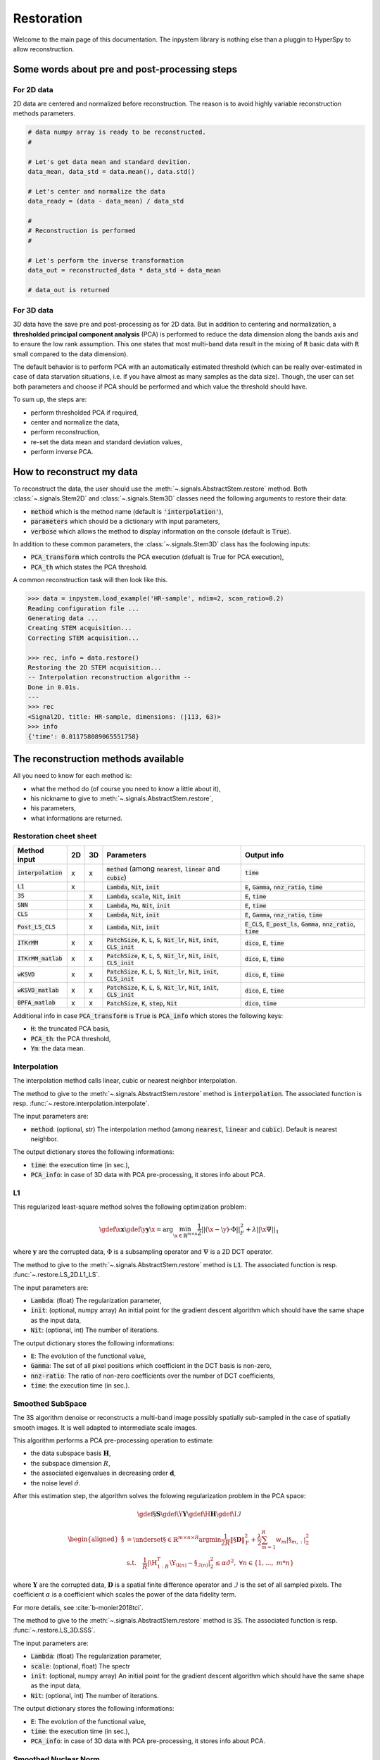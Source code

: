Restoration
===========

Welcome to the main page of this documentation. The inpystem library is nothing else than a pluggin to HyperSpy to allow reconstruction.

Some words about pre and post-processing steps
----------------------------------------------

For 2D data
~~~~~~~~~~~

2D data are centered and normalized before reconstruction. The reason is to avoid highly variable reconstruction methods parameters.

.. code-block:: python

    # data numpy array is ready to be reconstructed.
    #

    # Let's get data mean and standard devition. 
    data_mean, data_std = data.mean(), data.std()

    # Let's center and normalize the data
    data_ready = (data - data_mean) / data_std

    #
    # Reconstruction is performed
    #

    # Let's perform the inverse transformation
    data_out = reconstructed_data * data_std + data_mean

    # data_out is returned

For 3D data
~~~~~~~~~~~

3D data have the save pre and post-processing as for 2D data. But in addition to centering and normalization, a **thresholded principal component analysis** (PCA) is performed to reduce the data dimension along the bands axis and to ensure the low rank assumption. This one states that most multi-band data result in the mixing of :code:`R` basic data with :code:`R` small compared to the data dimension).

The default behavior is to perform PCA with an automatically estimated threshold (which can be really over-estimated in case of data starvation situations, i.e. if you have almost as many samples as the data size). Though, the user can set both parameters and choose if PCA should be performed and which value the threshold should have.

To sum up, the steps are:

* perform thresholded PCA if required,
* center and normalize the data,
* perform reconstruction,
* re-set the data mean and standard deviation values,
* perform inverse PCA.


How to reconstruct my data
--------------------------

To reconstruct the data, the user should use the :meth:`~.signals.AbstractStem.restore` method. Both :class:`~.signals.Stem2D` and :class:`~.signals.Stem3D` classes need the following arguments to restore their data:

* :code:`method` which is the method name (default is :code:`'interpolation'`),
* :code:`parameters` which should be a dictionary with input parameters,
* :code:`verbose` which allows the method to display information on the console (default is :code:`True`).

In addition to these common parameters, the :class:`~.signals.Stem3D` class has the foolowing inputs:

* :code:`PCA_transform` which controlls the PCA execution (defualt is True for PCA execution),
* :code:`PCA_th` which states the PCA threshold.

A common reconstruction task will then look like this.

.. code-block:: python

    >>> data = inpystem.load_example('HR-sample', ndim=2, scan_ratio=0.2)
    Reading configuration file ...
    Generating data ...
    Creating STEM acquisition...
    Correcting STEM acquisition...

    >>> rec, info = data.restore()
    Restoring the 2D STEM acquisition...
    -- Interpolation reconstruction algorithm --
    Done in 0.01s.
    ---
    >>> rec
    <Signal2D, title: HR-sample, dimensions: (|113, 63)>
    >>> info
    {'time': 0.011758089065551758}


The reconstruction methods available
------------------------------------

All you need to know for each method is:

* what the method do (of course you need to know a little about it),
* his nickname to give to :meth:`~.signals.AbstractStem.restore`,
* his parameters,
* what informations are returned.



Restoration cheet sheet
~~~~~~~~~~~~~~~~~~~~~~~

+-----------------------+----+----+-----------------------------------------------------------------------------------------------------------------+----------------------------------------------------------------------------------+
| Method input          | 2D | 3D | Parameters                                                                                                      | Output info                                                                      |
+=======================+====+====+=================================================================================================================+==================================================================================+
| :code:`interpolation` | x  | x  | :code:`method` (among :code:`nearest`, :code:`linear` and :code:`cubic`)                                        | :code:`time`                                                                     |
+-----------------------+----+----+-----------------------------------------------------------------------------------------------------------------+----------------------------------------------------------------------------------+
| :code:`L1`            | x  |    | :code:`Lambda`, :code:`Nit`, :code:`init`                                                                       | :code:`E`, :code:`Gamma`, :code:`nnz_ratio`, :code:`time`                        |
+-----------------------+----+----+-----------------------------------------------------------------------------------------------------------------+----------------------------------------------------------------------------------+
| :code:`3S`            |    | x  | :code:`Lambda`, :code:`scale`, :code:`Nit`, :code:`init`                                                        | :code:`E`, :code:`time`                                                          |
+-----------------------+----+----+-----------------------------------------------------------------------------------------------------------------+----------------------------------------------------------------------------------+
| :code:`SNN`           |    | x  | :code:`Lambda`, :code:`Mu`, :code:`Nit`, :code:`init`                                                           | :code:`E`, :code:`time`                                                          |
+-----------------------+----+----+-----------------------------------------------------------------------------------------------------------------+----------------------------------------------------------------------------------+
| :code:`CLS`           |    | x  | :code:`Lambda`, :code:`Nit`, :code:`init`                                                                       | :code:`E`, :code:`Gamma`, :code:`nnz_ratio`, :code:`time`                        |
+-----------------------+----+----+-----------------------------------------------------------------------------------------------------------------+----------------------------------------------------------------------------------+
| :code:`Post_LS_CLS`   |    | x  | :code:`Lambda`, :code:`Nit`, :code:`init`                                                                       | :code:`E_CLS`, :code:`E_post_ls`, :code:`Gamma`, :code:`nnz_ratio`, :code:`time` |
+-----------------------+----+----+-----------------------------------------------------------------------------------------------------------------+----------------------------------------------------------------------------------+
| :code:`ITKrMM`        | x  | x  | :code:`PatchSize`, :code:`K`, :code:`L`, :code:`S`, :code:`Nit_lr`, :code:`Nit`, :code:`init`, :code:`CLS_init` | :code:`dico`, :code:`E`, :code:`time`                                            |
+-----------------------+----+----+-----------------------------------------------------------------------------------------------------------------+----------------------------------------------------------------------------------+
| :code:`ITKrMM_matlab` | x  | x  | :code:`PatchSize`, :code:`K`, :code:`L`, :code:`S`, :code:`Nit_lr`, :code:`Nit`, :code:`init`, :code:`CLS_init` | :code:`dico`, :code:`E`, :code:`time`                                            |
+-----------------------+----+----+-----------------------------------------------------------------------------------------------------------------+----------------------------------------------------------------------------------+
| :code:`wKSVD`         | x  | x  | :code:`PatchSize`, :code:`K`, :code:`L`, :code:`S`, :code:`Nit_lr`, :code:`Nit`, :code:`init`, :code:`CLS_init` | :code:`dico`, :code:`E`, :code:`time`                                            |
+-----------------------+----+----+-----------------------------------------------------------------------------------------------------------------+----------------------------------------------------------------------------------+
| :code:`wKSVD_matlab`  | x  | x  | :code:`PatchSize`, :code:`K`, :code:`L`, :code:`S`, :code:`Nit_lr`, :code:`Nit`, :code:`init`, :code:`CLS_init` | :code:`dico`, :code:`E`, :code:`time`                                            |
+-----------------------+----+----+-----------------------------------------------------------------------------------------------------------------+----------------------------------------------------------------------------------+
| :code:`BPFA_matlab`   | x  | x  | :code:`PatchSize`, :code:`K`, :code:`step`, :code:`Nit`                                                         | :code:`dico`, :code:`time`                                                       |
+-----------------------+----+----+-----------------------------------------------------------------------------------------------------------------+----------------------------------------------------------------------------------+


Additional info in case :code:`PCA_transform` is :code:`True` is :code:`PCA_info` which stores the following keys:

* :code:`H`: the truncated PCA basis,
* :code:`PCA_th`: the PCA threshold,
* :code:`Ym`: the data mean.


Interpolation
~~~~~~~~~~~~~

The interpolation method calls linear, cubic or nearest neighbor interpolation.

The method to give to the :meth:`~.signals.AbstractStem.restore` method is :code:`interpolation`. The associated function is resp. :func:`~.restore.interpolation.interpolate`.

The input parameters are:

* :code:`method`: (optional, str) The interpolation method (among :code:`nearest`, :code:`linear` and :code:`cubic`). Default is nearest neighbor.

The output dictionary stores the following informations:

* :code:`time`: the execution time (in sec.),
* :code:`PCA_info`: in case of 3D data with PCA pre-processing, it stores info about PCA.

L1
~~~

This regularized least-square method solves the following optimization problem:

.. math::

    \gdef \x {\mathbf{x}}
    \gdef \y {\mathbf{y}}
    \hat{\x} = \mathrm{arg}\min_{ \x\in\mathbb{R}^{m \times n} }
           \frac{1}{2} ||(\x-\y)\cdot \Phi||_F^2 +
           \lambda ||\x\Psi||_1

where :math:`\mathbf{y}` are the corrupted data,  :math:`\Phi` is a subsampling operator and :math:`\Psi` is a 2D DCT operator. 

The method to give to the :meth:`~.signals.AbstractStem.restore` method is :code:`L1`. The associated function is resp. :func:`~.restore.LS_2D.L1_LS`.

The input parameters are:

* :code:`Lambda`: (float) The regularization parameter,
* :code:`init`: (optional, numpy array) An initial point for the gradient descent algorithm which should have the same shape as the input data,
* :code:`Nit`: (optional, int) The number of iterations.

The output dictionary stores the following informations:

* :code:`E`: The evolution of the functional value,
* :code:`Gamma`: The set of all pixel positions which coefficient in the DCT basis is non-zero,
* :code:`nnz-ratio`: The ratio of non-zero coefficients over the number of DCT coefficients,
* :code:`time`: the execution time (in sec.).


Smoothed SubSpace
~~~~~~~~~~~~~~~~~

The 3S algorithm denoise or reconstructs a multi-band image possibly
spatially sub-sampled in the case of spatially smooth images. It is
well adapted to intermediate scale images.

This algorithm performs a PCA pre-processing operation to estimate:

* the data subspace basis :math:`\mathbf{H}`,
* the subspace dimension :math:`R`,
* the associated eigenvalues in decreasing order :math:`\mathbf{d}`,
* the noise level :math:`\hat{\sigma}`.

After this estimation step, the algorithm solves the folowing
regularization problem in the PCA space:

.. math::

    \gdef \S {\mathbf{S}}
    \gdef \Y {\mathbf{Y}}
    \gdef \H {\mathbf{H}}
    \gdef \I {\mathcal{I}}

    \begin{aligned}
    \hat{\S} &= \underset{\S\in\mathbb{R}^{m \times n \times R}}{\arg\min}
            \frac{1}{2R}\left\|\S \mathbf{D}\right\|_\mathrm{F}^2 +
            \frac{\lambda}{2}\sum_{m=1}^{R} w_{m} |\S_{m,:}|_2^2\\
     &\textrm{s.t.}\quad
            \frac{1}{R}|\H_{1:R}^T\Y_{\I(n)}-\S_{\mathcal{I}(n)}|^2_2
            \leq\alpha\hat{\sigma}^2,\ \forall n
            \in \{1, \dots,\ m*n\}
    \end{aligned}


where :math:`\mathbf{Y}` are the corrupted data,  :math:`\mathbf{D}`
is a spatial finite difference operator and :math:`\mathcal{I}` is
the set of all sampled pixels. The coefficient :math:`\alpha` is a coefficient which scales the power of the data fidelity term.

For more details, see :cite:`b-monier2018tci`.           

The method to give to the :meth:`~.signals.AbstractStem.restore` method is :code:`3S`. The associated function is resp. :func:`~.restore.LS_3D.SSS`.

The input parameters are:

* :code:`Lambda`: (float) The regularization parameter,
* :code:`scale`: (optional, float) The spectr 
* :code:`init`: (optional, numpy array) An initial point for the gradient descent algorithm which should have the same shape as the input data,
* :code:`Nit`: (optional, int) The number of iterations.

The output dictionary stores the following informations:

* :code:`E`: The evolution of the functional value,
* :code:`time`: the execution time (in sec.),
* :code:`PCA_info`: in case of 3D data with PCA pre-processing, it stores info about PCA.


Smoothed Nuclear Norm
~~~~~~~~~~~~~~~~~~~~~

The SNN algorithm denoise or reconstructs a multi-band image possibly
spatially sub-sampled in the case of spatially smooth images. It is
well adapted to intermediate scale images.

This algorithm solves the folowing optimization problem:

.. math::

    \gdef \X {\mathbf{X}}
    \gdef \Y {\mathbf{Y}}
    \gdef \H {\mathbf{H}}
    \gdef \I {\mathcal{I}}

    \hat{\X} = \underset{\X\in\mathbb{R}^{m \times n \times B}}{\arg\min}
        \frac{1}{2}||\Y_\I - \X_\I||_\mathrm{F}^2 +
        \frac{\lambda}{2}\left\|\X \mathbf{D}\right\|_\mathrm{F}^2 +
        \mu ||\X||_*

where :math:`\mathbf{Y}` are the corrupted data,  :math:`\mathbf{D}`
is a spatial finite difference operator and :math:`\mathcal{I}` is
the set of all sampled pixels.

For more details, see :cite:`b-monier2018tci`.           

The method to give to the :meth:`~.signals.AbstractStem.restore` method is :code:`SNN`. The associated function is resp. :func:`~.restore.LS_3D.SNN`.

The input parameters are:

* :code:`Lambda`: (float) The :math:`\lambda` regularization parameter,
* :code:`Mu`: (float) The :math:`\mu` regularization parameter,
* :code:`init`: (optional, numpy array) An initial point for the gradient descent algorithm which should have the same shape as the input data,
* :code:`Nit`: (optional, int) The number of iterations.

The output dictionary stores the following informations:

* :code:`E`: The evolution of the functional value,
* :code:`time`: the execution time (in sec.),
* :code:`PCA_info`: in case of 3D data with PCA pre-processing, it stores info about PCA.


Cosine Least Square
~~~~~~~~~~~~~~~~~~~

The CLS algorithm denoises or reconstructs a multi-band image possibly
spatially sub-sampled in the case of spatially sparse content in the DCT
basis. It is well adapted to periodic data.

This algorithm solves the folowing optimization problem:

.. math::

    \gdef \X {\mathbf{X}}
    \gdef \Y {\mathbf{Y}}
    \gdef \H {\mathbf{H}}
    \gdef \I {\mathcal{I}}

    \hat{\X} = \underset{\X\in\mathbb{R}^{m \times n \times B}}{\arg\min}
        \frac{1}{2}||\Y_\I - \X_\I||_\mathrm{F}^2 +
        \lambda ||\X \Psi||_{2, 1}


where :math:`\mathbf{Y}` are the corrupted data,  :math:`\mathbf{D}`
is a spatial finite difference operator and :math:`\mathcal{I}` is
the set of all sampled pixels.

The method to give to the :meth:`~.signals.AbstractStem.restore` method is :code:`CLS`. The associated function is resp. :func:`~.restore.LS_CLS.CLS`.

The input parameters are:

* :code:`Lambda`: (float) The :math:`\lambda` regularization parameter,
* :code:`init`: (optional, numpy array) An initial point for the gradient descent algorithm which should have the same shape as the input data,
* :code:`Nit`: (optional, int) The number of iterations.

The output dictionary stores the following informations:

* :code:`E`: The evolution of the functional value,
* :code:`Gamma`: The set of all pixel positions which coefficient in the DCT basis is non-zero,
* :code:`nnz-ratio`: The ratio of non-zero coefficients over the number of DCT coefficients,
* :code:`time`: the execution time (in sec.),
* :code:`PCA_info`: in case of 3D data with PCA pre-processing, it stores info about PCA.


Post-Lasso CLS algorithm
~~~~~~~~~~~~~~~~~~~~~~~~

This algorithms consists in applying CLS to restore the data and
determine the data support in DCT basis. A post-least square
optimization is performed to reduce the coefficients bias.

The method to give to the :meth:`~.signals.AbstractStem.restore` method is :code:`Post_LS_CLS`. The associated function is resp. :func:`~.restore.LS_CLS.Post_LS_CLS`.

The input parameters are:

* :code:`Lambda`: (float) The :math:`\lambda` regularization parameter,
* :code:`init`: (optional, numpy array) An initial point for the gradient descent algorithm which should have the same shape as the input data,
* :code:`Nit`: (optional, int) The number of iterations.

The output dictionary stores the following informations:

* :code:`E_CLS`: The evolution of the functional value for the CLS optimization step,
* :code:`E_post_ls`: The evolution of the functional value for the post-LS optimization step,
* :code:`Gamma`: The set of all pixel positions which coefficient in the DCT basis is non-zero,
* :code:`nnz-ratio`: The ratio of non-zero coefficients over the number of DCT coefficients,
* :code:`time`: the execution time (in sec.),
* :code:`PCA_info`: in case of 3D data with PCA pre-processing, it stores info about PCA.


ITKrMM and wKSVD
~~~~~~~~~~~~~~~~

Weighted K-SVD (see :cite:`b-mairal2008sparse`) and Iterative Thresholding and K residual Means for Masked data (see :cite:`b-naumova2018fast`) methods.

The wKSVD and ITKrMM algorithms share a lots of their code so that their input and output are the same. Though, two implementations exist to run these algorithms: one with python (:code:`ITKrMM` and :code:`wKSVD` methods) and one with maltab (:code:`ITKrMM_matlab` and :code:`wKSVD_matlab` methods). The original Matlab codes are broadcasted by `Karin Schnass`_. They were translated afterwards into python. Nothing distinguish them but for wKSVD where matlab is faster. The only problem is that you should have the :code:`matlab` command in your system path.

.. _Karin Schnass: https://www.uibk.ac.at/mathematik/personal/schnass/

The methods to give to the :meth:`~.signals.AbstractStem.restore` method are :code:`ITKrMM`, :code:`wKSVD`, :code:`ITKrMM_matlab` or :code:`wKSVD_matlab`. The associated functions are resp. :func:`~.restore.DL_ITKrMM.ITKrMM`, :func:`~.restore.DL_ITKrMM.wKSVD`, :func:`~.restore.DL_ITKrMM.ITKrMM_matlab` and :func:`~.restore.DL_ITKrMM.wKSVD_matlab`.

The input parameters are:

* :code:`Patchsize`: (optional, int) The patch width,
* :code:`K`: (optional, int) The dictionary size (incl. low-rank component),
* :code:`L`: (optional, int) The number of low-rank components to estimate,
* :code:`S`: (optional, int) The sparsity level,
* :code:`Nit`: (optional, int) The number of iterations for the dictionary estimation.
* :code:`Nit_lr`: (optional, int) The number of iterations for the low-rank estimation.

The output dictionary stores the following informations:

* :code:`dico`: The dictionary,
* :code:`E`: The evolution of the error,
* :code:`time`: the execution time (in sec.),
* :code:`PCA_info`: in case of 3D data with PCA pre-processing, it stores info about PCA.


BPFA
~~~~

Beta Process Factor Analysis algorithm (see :cite:`b-xing2012siam`).

As for wKSVD and ITKrMM, BPFA is based on a Matlab code from `Zhengming Xing`_ (these codes were broadcasted without any license). The python code just calls it, so matlab should be in the path system so that the :code:`matlab` command could be called from the command line.

.. _Zhengming Xing: https://zmxing.github.io/

The method to give to the :meth:`~.signals.AbstractStem.restore` method is :code:`BPFA_matlab`. The associated function is resp. :func:`~.restore.DL_BPFA.BPFA_matlab`.

The input parameters are:

* :code:`Patchsize`: (optional, int) The patch width,
* :code:`K`: (optional, int) The dictionary size,
* :code:`step`: (optional, int) That's the pixel space between two consecutive patches (if 1, full overlap),
* :code:`Nit`: (optional, int) The number of iterations for the dictionary estimation.

The output dictionary stores the following informations:

* :code:`dico`: The dictionary,
* :code:`time`: the execution time (in sec.),
* :code:`PCA_info`: in case of 3D data with PCA pre-processing, it stores info about PCA.


That's all folks !
------------------

This was the main content of the documentation. Congrats, you understood 90% of this library :)


References
----------

.. bibliography:: ../_static/references.bib
    :labelprefix: B
    :keyprefix: b-
